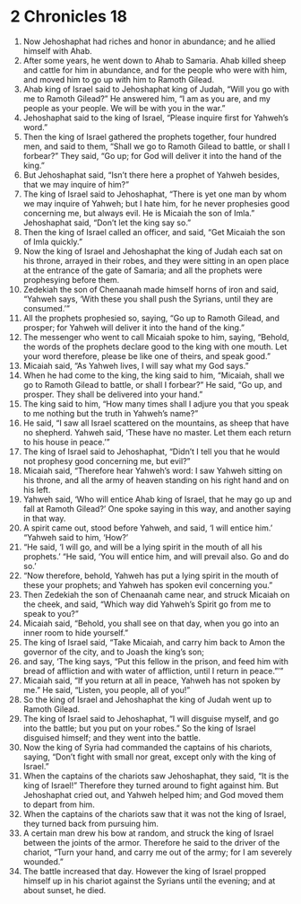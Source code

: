 ﻿
* 2 Chronicles 18
1. Now Jehoshaphat had riches and honor in abundance; and he allied himself with Ahab. 
2. After some years, he went down to Ahab to Samaria. Ahab killed sheep and cattle for him in abundance, and for the people who were with him, and moved him to go up with him to Ramoth Gilead. 
3. Ahab king of Israel said to Jehoshaphat king of Judah, “Will you go with me to Ramoth Gilead?” He answered him, “I am as you are, and my people as your people. We will be with you in the war.” 
4. Jehoshaphat said to the king of Israel, “Please inquire first for Yahweh’s word.” 
5. Then the king of Israel gathered the prophets together, four hundred men, and said to them, “Shall we go to Ramoth Gilead to battle, or shall I forbear?” They said, “Go up; for God will deliver it into the hand of the king.” 
6. But Jehoshaphat said, “Isn’t there here a prophet of Yahweh besides, that we may inquire of him?” 
7. The king of Israel said to Jehoshaphat, “There is yet one man by whom we may inquire of Yahweh; but I hate him, for he never prophesies good concerning me, but always evil. He is Micaiah the son of Imla.” Jehoshaphat said, “Don’t let the king say so.” 
8. Then the king of Israel called an officer, and said, “Get Micaiah the son of Imla quickly.” 
9. Now the king of Israel and Jehoshaphat the king of Judah each sat on his throne, arrayed in their robes, and they were sitting in an open place at the entrance of the gate of Samaria; and all the prophets were prophesying before them. 
10. Zedekiah the son of Chenaanah made himself horns of iron and said, “Yahweh says, ‘With these you shall push the Syrians, until they are consumed.’” 
11. All the prophets prophesied so, saying, “Go up to Ramoth Gilead, and prosper; for Yahweh will deliver it into the hand of the king.” 
12. The messenger who went to call Micaiah spoke to him, saying, “Behold, the words of the prophets declare good to the king with one mouth. Let your word therefore, please be like one of theirs, and speak good.” 
13. Micaiah said, “As Yahweh lives, I will say what my God says.” 
14. When he had come to the king, the king said to him, “Micaiah, shall we go to Ramoth Gilead to battle, or shall I forbear?” He said, “Go up, and prosper. They shall be delivered into your hand.” 
15. The king said to him, “How many times shall I adjure you that you speak to me nothing but the truth in Yahweh’s name?” 
16. He said, “I saw all Israel scattered on the mountains, as sheep that have no shepherd. Yahweh said, ‘These have no master. Let them each return to his house in peace.’” 
17. The king of Israel said to Jehoshaphat, “Didn’t I tell you that he would not prophesy good concerning me, but evil?” 
18. Micaiah said, “Therefore hear Yahweh’s word: I saw Yahweh sitting on his throne, and all the army of heaven standing on his right hand and on his left. 
19. Yahweh said, ‘Who will entice Ahab king of Israel, that he may go up and fall at Ramoth Gilead?’ One spoke saying in this way, and another saying in that way. 
20. A spirit came out, stood before Yahweh, and said, ‘I will entice him.’ “Yahweh said to him, ‘How?’ 
21. “He said, ‘I will go, and will be a lying spirit in the mouth of all his prophets.’ “He said, ‘You will entice him, and will prevail also. Go and do so.’ 
22. “Now therefore, behold, Yahweh has put a lying spirit in the mouth of these your prophets; and Yahweh has spoken evil concerning you.” 
23. Then Zedekiah the son of Chenaanah came near, and struck Micaiah on the cheek, and said, “Which way did Yahweh’s Spirit go from me to speak to you?” 
24. Micaiah said, “Behold, you shall see on that day, when you go into an inner room to hide yourself.” 
25. The king of Israel said, “Take Micaiah, and carry him back to Amon the governor of the city, and to Joash the king’s son; 
26. and say, ‘The king says, “Put this fellow in the prison, and feed him with bread of affliction and with water of affliction, until I return in peace.”’” 
27. Micaiah said, “If you return at all in peace, Yahweh has not spoken by me.” He said, “Listen, you people, all of you!” 
28. So the king of Israel and Jehoshaphat the king of Judah went up to Ramoth Gilead. 
29. The king of Israel said to Jehoshaphat, “I will disguise myself, and go into the battle; but you put on your robes.” So the king of Israel disguised himself; and they went into the battle. 
30. Now the king of Syria had commanded the captains of his chariots, saying, “Don’t fight with small nor great, except only with the king of Israel.” 
31. When the captains of the chariots saw Jehoshaphat, they said, “It is the king of Israel!” Therefore they turned around to fight against him. But Jehoshaphat cried out, and Yahweh helped him; and God moved them to depart from him. 
32. When the captains of the chariots saw that it was not the king of Israel, they turned back from pursuing him. 
33. A certain man drew his bow at random, and struck the king of Israel between the joints of the armor. Therefore he said to the driver of the chariot, “Turn your hand, and carry me out of the army; for I am severely wounded.” 
34. The battle increased that day. However the king of Israel propped himself up in his chariot against the Syrians until the evening; and at about sunset, he died. 
